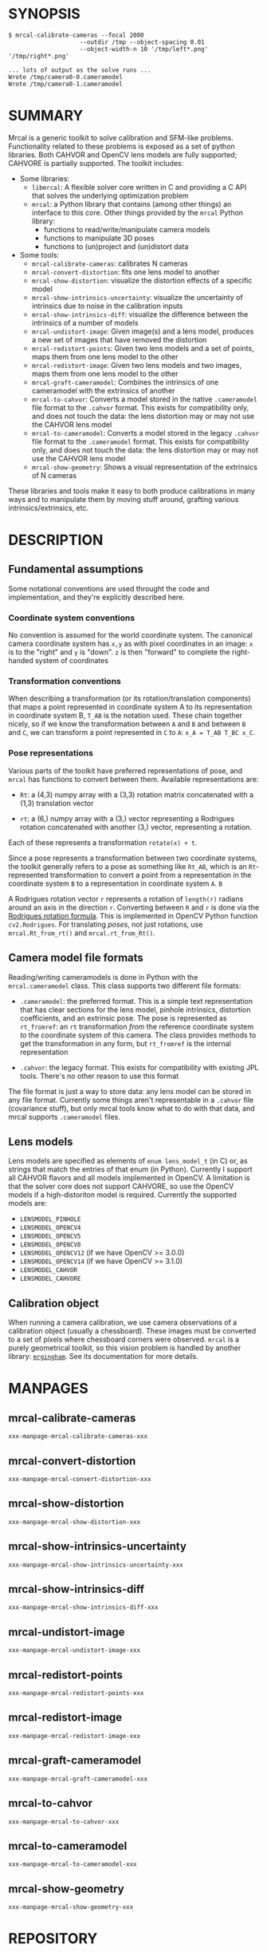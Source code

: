 * SYNOPSIS

#+BEGIN_EXAMPLE
$ mrcal-calibrate-cameras --focal 2000
                    --outdir /tmp --object-spacing 0.01
                    --object-width-n 10 '/tmp/left*.png' '/tmp/right*.png'

... lots of output as the solve runs ...
Wrote /tmp/camera0-0.cameramodel
Wrote /tmp/camera0-1.cameramodel
#+END_EXAMPLE

* SUMMARY

Mrcal is a generic toolkit to solve calibration and SFM-like problems.
Functionality related to these problems is exposed as a set of python libraries.
Both CAHVOR and OpenCV lens models are fully supported; CAHVORE is partially
supported. The toolkit includes:

- Some libraries:
  - =libmrcal=: A flexible solver core written in C and providing a C API that
    solves the underlying optimization problem
  - =mrcal=: a Python library that contains (among other things) an interface
    to this core. Other things provided by the =mrcal= Python library:
    - functions to read/write/manipulate camera models
    - functions to manipulate 3D poses
    - functions to (un)project and (un)distort data

- Some tools:
  - =mrcal-calibrate-cameras=: calibrates N cameras
  - =mrcal-convert-distortion=: fits one lens model to another
  - =mrcal-show-distortion=: visualize the distortion effects of a specific
    model
  - =mrcal-show-intrinsics-uncertainty=: visualize the uncertainty of intrinsics
    due to noise in the calibration inputs
  - =mrcal-show-intrinsics-diff=: visualize the difference between the
    intrinsics of a number of models
  - =mrcal-undistort-image=: Given image(s) and a lens model, produces a
    new set of images that have removed the distortion
  - =mrcal-redistort-points=: Given two lens models and a set of points,
    maps them from one lens model to the other
  - =mrcal-redistort-image=: Given two lens models and two images, maps
    them from one lens model to the other
  - =mrcal-graft-cameramodel=: Combines the intrinsics of one cameramodel with
    the extrinsics of another
  - =mrcal-to-cahvor=: Converts a model stored in the native =.cameramodel= file
    format to the =.cahvor= format. This exists for compatibility only, and does
    not touch the data: the lens distortion may or may not use the CAHVOR
    lens model
  - =mrcal-to-cameramodel=: Converts a model stored in the legacy =.cahvor= file
    format to the =.cameramodel= format. This exists for compatibility only, and
    does not touch the data: the lens distortion may or may not use the CAHVOR
    lens model
  - =mrcal-show-geometry=: Shows a visual representation of the extrinsics of N
    cameras

These libraries and tools make it easy to both produce calibrations in many ways
and to manipulate them by moving stuff around, grafting various
intrinsics/extrinsics, etc.

* DESCRIPTION

** Fundamental assumptions

Some notational conventions are used throught the code and implementation, and
they're explicitly described here.

*** Coordinate system conventions

No convention is assumed for the world coordinate system. The canonical camera
coordinate system has =x,y= as with pixel coordinates in an image: =x= is to the
"right" and =y= is "down". =z= is then "forward" to complete the right-handed
system of coordinates

*** Transformation conventions

When describing a transformation (or its rotation/translation components) that
maps a point represented in coordinate system A to its representation in
coordinate system B, =T_AB= is the notation used. These chain together nicely,
so if we know the transformation between =A= and =B= and between =B= and =C=, we
can transform a point represented in =C= to =A=: =x_A = T_AB T_BC x_C=.

*** Pose representations

Various parts of the toolkit have preferred representations of pose, and =mrcal=
has functions to convert between them. Available representations are:

- =Rt=: a (4,3) numpy array with a (3,3) rotation matrix concatenated with a
  (1,3) translation vector

- =rt=: a (6,) numpy array with a (3,) vector representing a Rodrigues rotation
  concatenated with another (3,) vector, representing a rotation.

Each of these represents a transformation =rotate(x) + t=.

Since a pose represents a transformation between two coordinate systems, the
toolkit generally refers to a pose as something like =Rt_AB=, which is an
=Rt=-represented transformation to convert a point from a representation in the
coordinate system =B= to a representation in coordinate system =A=. =B=

A Rodrigues rotation vector =r= represents a rotation of =length(r)= radians
around an axis in the direction =r=. Converting between =R= and =r= is done via
the [[https://en.wikipedia.org/wiki/Rodrigues%27_rotation_formula][Rodrigues rotation formula]]. This is implemented in OpenCV Python function
=cv2.Rodrigues=. For translating /poses/, not just rotations, use
=mrcal.Rt_from_rt()= and =mrcal.rt_from_Rt()=.

** Camera model file formats

Reading/writing cameramodels is done in Python with the =mrcal.cameramodel=
class. This class supports two different file formats:

- =.cameramodel=: the preferred format. This is a simple text representation
  that has clear sections for the lens model, pinhole intrinsics,
  distortion coefficients, and an extrinsic pose. The pose is represented as
  =rt_fromref=: an =rt= transformation /from/ the reference coordinate system
  /to/ the coordinate system of this camera. The class provides methods to get
  the transformation in any form, but =rt_fromref= is the internal
  representation

- =.cahvor=: the legacy format. This exists for compatibility with existing JPL
  tools. There's no other reason to use this format

The file format is just a way to store data: any lens model can be stored
in any file format. Currently some things aren't representable in a =.cahvor=
file (covariance stuff), but only mrcal tools know what to do with that data,
and mrcal supports =.cameramodel= files.

** Lens models

Lens models are specified as elements of =enum lens_model_t= (in C)
or, as strings that match the entries of that enum (in Python). Currently I
support all CAHVOR flavors and all models implemented in OpenCV. A limitation is
that the solver core does not support CAHVORE, so use the OpenCV models if a
high-distoriton model is required. Currently the supported models are:

- =LENSMODEL_PINHOLE=
- =LENSMODEL_OPENCV4=
- =LENSMODEL_OPENCV5=
- =LENSMODEL_OPENCV8=
- =LENSMODEL_OPENCV12= (if we have OpenCV >= 3.0.0)
- =LENSMODEL_OPENCV14= (if we have OpenCV >= 3.1.0)
- =LENSMODEL_CAHVOR=
- =LENSMODEL_CAHVORE=

** Calibration object

When running a camera calibration, we use camera observations of a calibration
object (usually a chessboard). These images must be converted to a set of pixels
where chessboard corners were observed. =mrcal= is a purely geometrical toolkit,
so this vision problem is handled by another library: [[https://github.com/dkogan/mrgingham/][=mrgingham=]]. See its
documentation for more details.

* MANPAGES
** mrcal-calibrate-cameras
#+BEGIN_EXAMPLE
xxx-manpage-mrcal-calibrate-cameras-xxx
#+END_EXAMPLE
** mrcal-convert-distortion
#+BEGIN_EXAMPLE
xxx-manpage-mrcal-convert-distortion-xxx
#+END_EXAMPLE
** mrcal-show-distortion
#+BEGIN_EXAMPLE
xxx-manpage-mrcal-show-distortion-xxx
#+END_EXAMPLE
** mrcal-show-intrinsics-uncertainty
#+BEGIN_EXAMPLE
xxx-manpage-mrcal-show-intrinsics-uncertainty-xxx
#+END_EXAMPLE
** mrcal-show-intrinsics-diff
#+BEGIN_EXAMPLE
xxx-manpage-mrcal-show-intrinsics-diff-xxx
#+END_EXAMPLE
** mrcal-undistort-image
#+BEGIN_EXAMPLE
xxx-manpage-mrcal-undistort-image-xxx
#+END_EXAMPLE
** mrcal-redistort-points
#+BEGIN_EXAMPLE
xxx-manpage-mrcal-redistort-points-xxx
#+END_EXAMPLE
** mrcal-redistort-image
#+BEGIN_EXAMPLE
xxx-manpage-mrcal-redistort-image-xxx
#+END_EXAMPLE
** mrcal-graft-cameramodel
#+BEGIN_EXAMPLE
xxx-manpage-mrcal-graft-cameramodel-xxx
#+END_EXAMPLE
** mrcal-to-cahvor
#+BEGIN_EXAMPLE
xxx-manpage-mrcal-to-cahvor-xxx
#+END_EXAMPLE
** mrcal-to-cameramodel
#+BEGIN_EXAMPLE
xxx-manpage-mrcal-to-cameramodel-xxx
#+END_EXAMPLE
** mrcal-show-geometry
#+BEGIN_EXAMPLE
xxx-manpage-mrcal-show-geometry-xxx
#+END_EXAMPLE


* REPOSITORY

https://github.jpl.nasa.gov/maritime-robotics/mrcal/

* AUTHOR

Dima Kogan (=Dmitriy.Kogan@jpl.nasa.gov=)

* LICENSE AND COPYRIGHT

All of this is currently proprietary. Do not distribute outside of JPL

Copyright 2016-2018 California Institute of Technology
